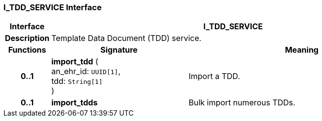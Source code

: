 === I_TDD_SERVICE Interface

[cols="^1,3,5"]
|===
h|*Interface*
2+^h|*I_TDD_SERVICE*

h|*Description*
2+a|Template Data Document (TDD) service.

h|*Functions*
^h|*Signature*
^h|*Meaning*

h|*0..1*
|*import_tdd* ( +
an_ehr_id: `UUID[1]`, +
tdd: `String[1]` +
)
a|Import a TDD.

h|*0..1*
|*import_tdds*
a|Bulk import numerous TDDs.
|===
